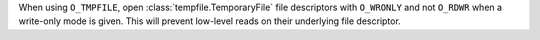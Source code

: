 When using ``O_TMPFILE``, open :class:`tempfile.TemporaryFile` file descriptors
with ``O_WRONLY`` and not ``O_RDWR`` when a write-only mode is given. This will
prevent low-level reads on their underlying file descriptor.

